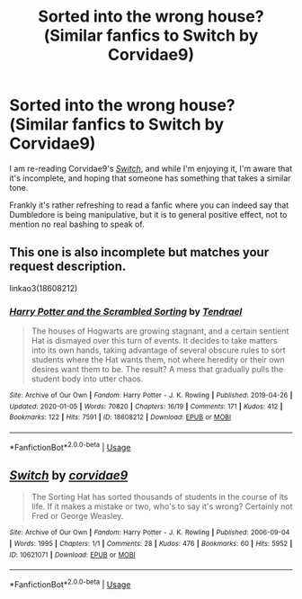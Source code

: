 #+TITLE: Sorted into the wrong house?(Similar fanfics to Switch by Corvidae9)

* Sorted into the wrong house?(Similar fanfics to Switch by Corvidae9)
:PROPERTIES:
:Author: Vercalos
:Score: 6
:DateUnix: 1591761102.0
:DateShort: 2020-Jun-10
:FlairText: Request
:END:
I am re-reading Corvidae9's [[https://archiveofourown.org/works/10621071][/Switch/]], and while I'm enjoying it, I'm aware that it's incomplete, and hoping that someone has something that takes a similar tone.

Frankly it's rather refreshing to read a fanfic where you can indeed say that Dumbledore is being manipulative, but it is to general positive effect, not to mention no real bashing to speak of.


** This one is also incomplete but matches your request description.

linkao3(18608212)
:PROPERTIES:
:Author: snuffly22
:Score: 2
:DateUnix: 1591815464.0
:DateShort: 2020-Jun-10
:END:

*** [[https://archiveofourown.org/works/18608212][*/Harry Potter and the Scrambled Sorting/*]] by [[https://www.archiveofourown.org/users/Tendrael/pseuds/Tendrael][/Tendrael/]]

#+begin_quote
  The houses of Hogwarts are growing stagnant, and a certain sentient Hat is dismayed over this turn of events. It decides to take matters into its own hands, taking advantage of several obscure rules to sort students where the Hat wants them, not where heredity or their own desires want them to be. The result? A mess that gradually pulls the student body into utter chaos.
#+end_quote

^{/Site/:} ^{Archive} ^{of} ^{Our} ^{Own} ^{*|*} ^{/Fandom/:} ^{Harry} ^{Potter} ^{-} ^{J.} ^{K.} ^{Rowling} ^{*|*} ^{/Published/:} ^{2019-04-26} ^{*|*} ^{/Updated/:} ^{2020-01-05} ^{*|*} ^{/Words/:} ^{70820} ^{*|*} ^{/Chapters/:} ^{16/19} ^{*|*} ^{/Comments/:} ^{171} ^{*|*} ^{/Kudos/:} ^{412} ^{*|*} ^{/Bookmarks/:} ^{122} ^{*|*} ^{/Hits/:} ^{7591} ^{*|*} ^{/ID/:} ^{18608212} ^{*|*} ^{/Download/:} ^{[[https://archiveofourown.org/downloads/18608212/Harry%20Potter%20and%20the.epub?updated_at=1579045466][EPUB]]} ^{or} ^{[[https://archiveofourown.org/downloads/18608212/Harry%20Potter%20and%20the.mobi?updated_at=1579045466][MOBI]]}

--------------

*FanfictionBot*^{2.0.0-beta} | [[https://github.com/tusing/reddit-ffn-bot/wiki/Usage][Usage]]
:PROPERTIES:
:Author: FanfictionBot
:Score: 1
:DateUnix: 1591815473.0
:DateShort: 2020-Jun-10
:END:


** [[https://archiveofourown.org/works/10621071][*/Switch/*]] by [[https://www.archiveofourown.org/users/corvidae9/pseuds/corvidae9][/corvidae9/]]

#+begin_quote
  The Sorting Hat has sorted thousands of students in the course of its life. If it makes a mistake or two, who's to say it's wrong? Certainly not Fred or George Weasley.
#+end_quote

^{/Site/:} ^{Archive} ^{of} ^{Our} ^{Own} ^{*|*} ^{/Fandom/:} ^{Harry} ^{Potter} ^{-} ^{J.} ^{K.} ^{Rowling} ^{*|*} ^{/Published/:} ^{2006-09-04} ^{*|*} ^{/Words/:} ^{1995} ^{*|*} ^{/Chapters/:} ^{1/1} ^{*|*} ^{/Comments/:} ^{28} ^{*|*} ^{/Kudos/:} ^{476} ^{*|*} ^{/Bookmarks/:} ^{60} ^{*|*} ^{/Hits/:} ^{5952} ^{*|*} ^{/ID/:} ^{10621071} ^{*|*} ^{/Download/:} ^{[[https://archiveofourown.org/downloads/10621071/Switch.epub?updated_at=1492143022][EPUB]]} ^{or} ^{[[https://archiveofourown.org/downloads/10621071/Switch.mobi?updated_at=1492143022][MOBI]]}

--------------

*FanfictionBot*^{2.0.0-beta} | [[https://github.com/tusing/reddit-ffn-bot/wiki/Usage][Usage]]
:PROPERTIES:
:Author: FanfictionBot
:Score: 1
:DateUnix: 1591761108.0
:DateShort: 2020-Jun-10
:END:
